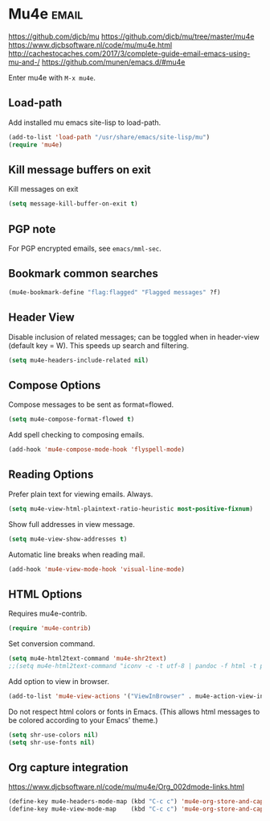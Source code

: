 * Mu4e :email:
https://github.com/djcb/mu
https://github.com/djcb/mu/tree/master/mu4e
https://www.djcbsoftware.nl/code/mu/mu4e.html
http://cachestocaches.com/2017/3/complete-guide-email-emacs-using-mu-and-/
[[https://github.com/munen/emacs.d/#mu4e]]

Enter mu4e with =M-x mu4e=.
** Load-path
Add installed mu emacs site-lisp to load-path.
#+begin_src emacs-lisp
  (add-to-list 'load-path "/usr/share/emacs/site-lisp/mu")
  (require 'mu4e)
#+end_src
** Kill message buffers on exit
Kill messages on exit
#+begin_src emacs-lisp
  (setq message-kill-buffer-on-exit t)
#+end_src
** PGP note
For PGP encrypted emails, see =emacs/mml-sec=.
** Bookmark common searches
#+begin_src emacs-lisp
  (mu4e-bookmark-define "flag:flagged" "Flagged messages" ?f)
#+end_src
** Header View

Disable inclusion of related messages; can be toggled when in header-view (default key = W).
This speeds up search and filtering.
   #+begin_src emacs-lisp
     (setq mu4e-headers-include-related nil)
   #+end_src

** Compose Options
Compose messages to be sent as format=flowed.
#+begin_src emacs-lisp
  (setq mu4e-compose-format-flowed t)
#+end_src

Add spell checking to composing emails.
#+begin_src emacs-lisp
  (add-hook 'mu4e-compose-mode-hook 'flyspell-mode)
#+end_src
** Reading Options
Prefer plain text for viewing emails. Always.
#+begin_src emacs-lisp
  (setq mu4e-view-html-plaintext-ratio-heuristic most-positive-fixnum)
#+end_src

Show full addresses in view message.
#+begin_src emacs-lisp
  (setq mu4e-view-show-addresses t)
#+end_src

Automatic line breaks when reading mail.
#+begin_src emacs-lisp
  (add-hook 'mu4e-view-mode-hook 'visual-line-mode)
#+end_src
** HTML Options
Requires mu4e-contrib.
   #+begin_src emacs-lisp
     (require 'mu4e-contrib)
   #+end_src

Set conversion command.
#+begin_src emacs-lisp
  (setq mu4e-html2text-command 'mu4e-shr2text)
  ;;(setq mu4e-html2text-command "iconv -c -t utf-8 | pandoc -f html -t plain")
#+end_src

Add option to view in browser.
#+begin_src emacs-lisp
  (add-to-list 'mu4e-view-actions '("ViewInBrowser" . mu4e-action-view-in-browser) t)
#+end_src

Do not respect html colors or fonts in Emacs.
(This allows html messages to be colored according to your Emacs' theme.)
#+begin_src emacs-lisp
  (setq shr-use-colors nil)
  (setq shr-use-fonts nil)
#+end_src
** Org capture integration
https://www.djcbsoftware.nl/code/mu/mu4e/Org_002dmode-links.html
   #+begin_src emacs-lisp
 (define-key mu4e-headers-mode-map (kbd "C-c c") 'mu4e-org-store-and-capture)
 (define-key mu4e-view-mode-map    (kbd "C-c c") 'mu4e-org-store-and-capture)
   #+end_src
